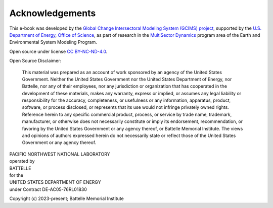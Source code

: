 Acknowledgements
################

This e-book was developed by the `Global Change Intersectoral Modeling System (GCIMS) project <https://gcims.pnnl.gov/>`_, supported by the `U.S. Department of Energy <https://www.energy.gov/>`_, `Office of Science <https://www.energy.gov/science/office-science>`_, as part of research in the `MultiSector Dynamics <https://climatemodeling.science.energy.gov/program/multisector-dynamics>`_ program area of the Earth and Environmental System Modeling Program.

Open source under license `CC BY-NC-ND-4.0 <https://creativecommons.org/licenses/by-nc-nd/4.0/>`_.

Open Source Disclaimer:

    This material was prepared as an account of work sponsored by an agency of the United States Government.  Neither the United States Government nor the United States Department of Energy, nor Battelle, nor any of their employees, nor any jurisdiction or organization that has cooperated in the development of these materials, makes any warranty, express or implied, or assumes any legal liability or responsibility for the accuracy, completeness, or usefulness or any information, apparatus, product, software, or process disclosed, or represents that its use would not infringe privately owned rights.
    Reference herein to any specific commercial product, process, or service by trade name, trademark, manufacturer, or otherwise does not necessarily constitute or imply its endorsement, recommendation, or favoring by the United States Government or any agency thereof, or Battelle Memorial Institute. The views and opinions of authors expressed herein do not necessarily state or reflect those of the United States Government or any agency thereof.

| PACIFIC NORTHWEST NATIONAL LABORATORY
| operated by
| BATTELLE
| for the
| UNITED STATES DEPARTMENT OF ENERGY
| under Contract DE-AC05-76RL01830

Copyright (c) 2023-present; Battelle Memorial Institute